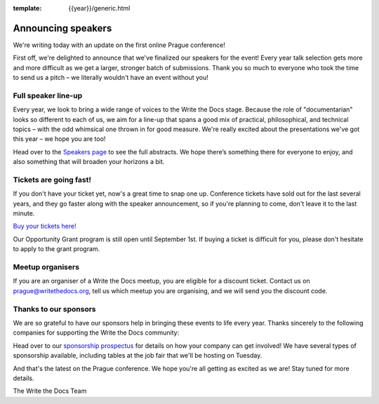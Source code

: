 :template: {{year}}/generic.html

.. post:: August 18, 2020
   :tags: prague-2020, speakers, tickets, visiting, sponsors

Announcing speakers
===================

We're writing today with an update on the first online Prague conference!

First off, we're delighted to announce that we've finalized our speakers for the event!
Every year talk selection gets more and more difficult as we get a larger, stronger batch of submissions.
Thank you so much to everyone who took the time to send us a pitch – we literally wouldn't have an event without you!

Full speaker line-up
--------------------

Every year, we look to bring a wide range of voices to the Write the Docs stage. Because the role of "documentarian" looks so different to each of us, we aim for a line-up that spans a good mix of practical, philosophical, and technical topics – with the odd whimsical one thrown in for good measure.
We're really excited about the presentations we've got this year – we hope you are too!

.. datatemplate::
   :source: /_data/{{shortcode}}-{{year}}-sessions.yaml
   :template: {{year}}/speakers-simple-list.rst

Head over to the `Speakers page <https://www.writethedocs.org/conf/{{shortcode}}/{{year}}/speakers/>`_ to see the full abstracts.
We hope there’s something there for everyone to enjoy, and also something that will broaden your horizons a bit.

Tickets are going fast!
-----------------------

If you don't have your ticket yet, now's a great time to snap one up. Conference tickets have sold out for the last several years, and they go faster along with the speaker announcement, so if you're planning to come, don't leave it to the last minute.

`Buy your tickets here! <https://www.writethedocs.org/conf/prague/{{year}}/tickets/>`_

Our Opportunity Grant program is still open until September 1st. If buying a ticket is difficult for you, please don't hesitate to apply to the grant program.

Meetup organisers
-----------------

If you are an organiser of a Write the Docs meetup, you are eligible for a discount ticket. Contact us on prague@writethedocs.org, tell us which meetup you are organising, and we will send you the discount code.

Thanks to our sponsors
----------------------

We are so grateful to have our sponsors help in bringing these events to life every year. Thanks sincerely to the following companies for supporting the Write the Docs community:

.. datatemplate::
   :source: /_data/{{shortcode}}-{{year}}-config.yaml
   :template: {{year}}/sponsors-simplelist.rst

Head over to our `sponsorship prospectus <https://www.writethedocs.org/conf/prague/2020/sponsors/prospectus/>`_ for details on how your company can get involved!
We have several types of sponsorship available, including tables at the job fair that we'll be hosting on Tuesday.

And that's the latest on the Prague conference. We hope you're all getting as excited as we are! Stay tuned for more details.

The Write the Docs Team
